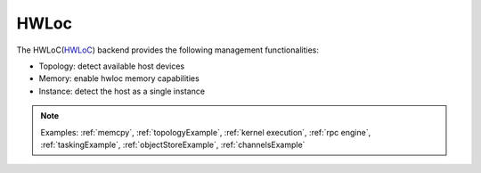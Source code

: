 .. _hwloc backend:

***********************
HWLoc
***********************

The HWLoC(`HWLoC <https://www.open-mpi.org/projects/hwloc/>`_) backend provides the following management functionalities:

* Topology: detect available host devices
* Memory: enable hwloc memory capabilities
* Instance: detect the host as a single instance

.. note:: 
    Examples: :ref:`memcpy`, :ref:`topologyExample`, :ref:`kernel execution`, :ref:`rpc engine`, :ref:`taskingExample`, :ref:`objectStoreExample`, :ref:`channelsExample`